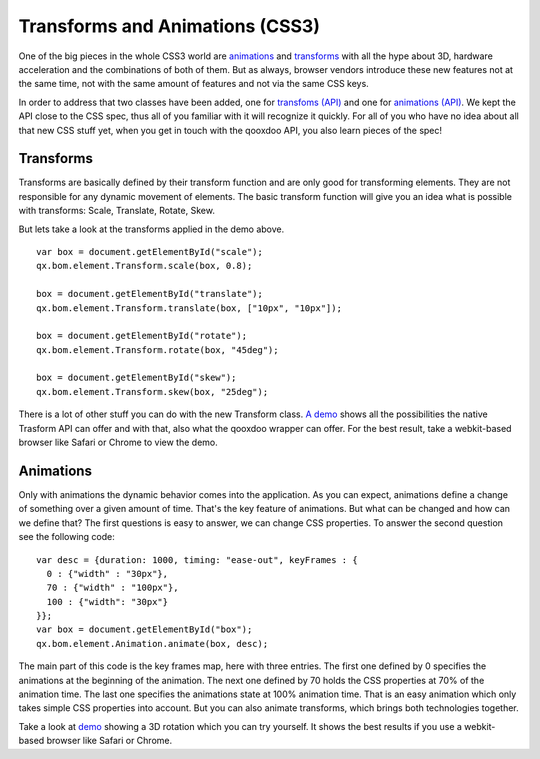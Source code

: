 .. _pages/css3animation#the_event_layer:

Transforms and Animations (CSS3)
********************************

One of the big pieces in the whole CSS3 world are `animations <http://www.w3.org/TR/css3-animations/>`_ and `transforms <http://www.w3.org/TR/css3-3d-transforms/>`_ with all the hype about 3D, hardware acceleration and the combinations of both of them. But as always, browser vendors introduce these new features not at the same time, not with the same amount of features and not via the same CSS keys.

In order to address that two classes have been added, one for `transfoms (API) <http://demo.qooxdoo.org/%{version}/apiviewer/index.html#qx.bom.element.Transform>`_ and one for `animations (API) <http://demo.qooxdoo.org/%{version}/apiviewer/index.html#qx.bom.element.Animation>`_. We kept the API close to the CSS spec, thus all of you familiar with it will recognize it quickly. For all of you who have no idea about all that new CSS stuff yet, when you get in touch with the qooxdoo API, you also learn pieces of the spec!

.. _pages/css3animation#transforms:

Transforms
==========

Transforms are basically defined by their transform function and are only good for transforming elements. They are not responsible for any dynamic movement of elements. The basic transform function will give you an idea what is possible with transforms: Scale, Translate, Rotate, Skew.

|Transform.png|

.. |Transform.png| image:: Transform.png

But lets take a look at the transforms applied in the demo above.

:: 

  var box = document.getElementById("scale");
  qx.bom.element.Transform.scale(box, 0.8);

  box = document.getElementById("translate");
  qx.bom.element.Transform.translate(box, ["10px", "10px"]);

  box = document.getElementById("rotate");
  qx.bom.element.Transform.rotate(box, "45deg");

  box = document.getElementById("skew");
  qx.bom.element.Transform.skew(box, "25deg");

There is a lot of other stuff you can do with the new Transform class. `A demo <http://demo.qooxdoo.org/%{version}/demobrowser/demo/bom/Transform.html>`_ shows all the possibilities the native Trasform API can offer and with that, also what the qooxdoo wrapper can offer. For the best result, take a webkit-based browser like Safari or Chrome to view the demo.

Animations
==========

Only with animations the dynamic behavior comes into the application. As you can expect, animations define a change of something over a given amount of time. That's the key feature of animations. But what can be changed and how can we define that?
The first questions is easy to answer, we can change CSS properties. To answer the second question see the following code:

::
  
  var desc = {duration: 1000, timing: "ease-out", keyFrames : {
    0 : {"width" : "30px"},
    70 : {"width" : "100px"},
    100 : {"width": "30px"}
  }};
  var box = document.getElementById("box");
  qx.bom.element.Animation.animate(box, desc);
  
The main part of this code is the key frames map, here with three entries. The first one defined by 0 specifies the animations at the beginning of the animation. The next one defined by 70 holds the CSS properties at 70% of the animation time. The last one specifies the animations state at 100% animation time. That is an easy animation which only takes simple CSS properties into account. But you can also animate transforms, which brings both technologies together. 

Take a look at `demo <http://demo.qooxdoo.org/%{version}/demobrowser/demo/bom/Animation.html>`_ showing a 3D rotation which you can try yourself. It shows the best results if you use a webkit-based browser like Safari or Chrome.